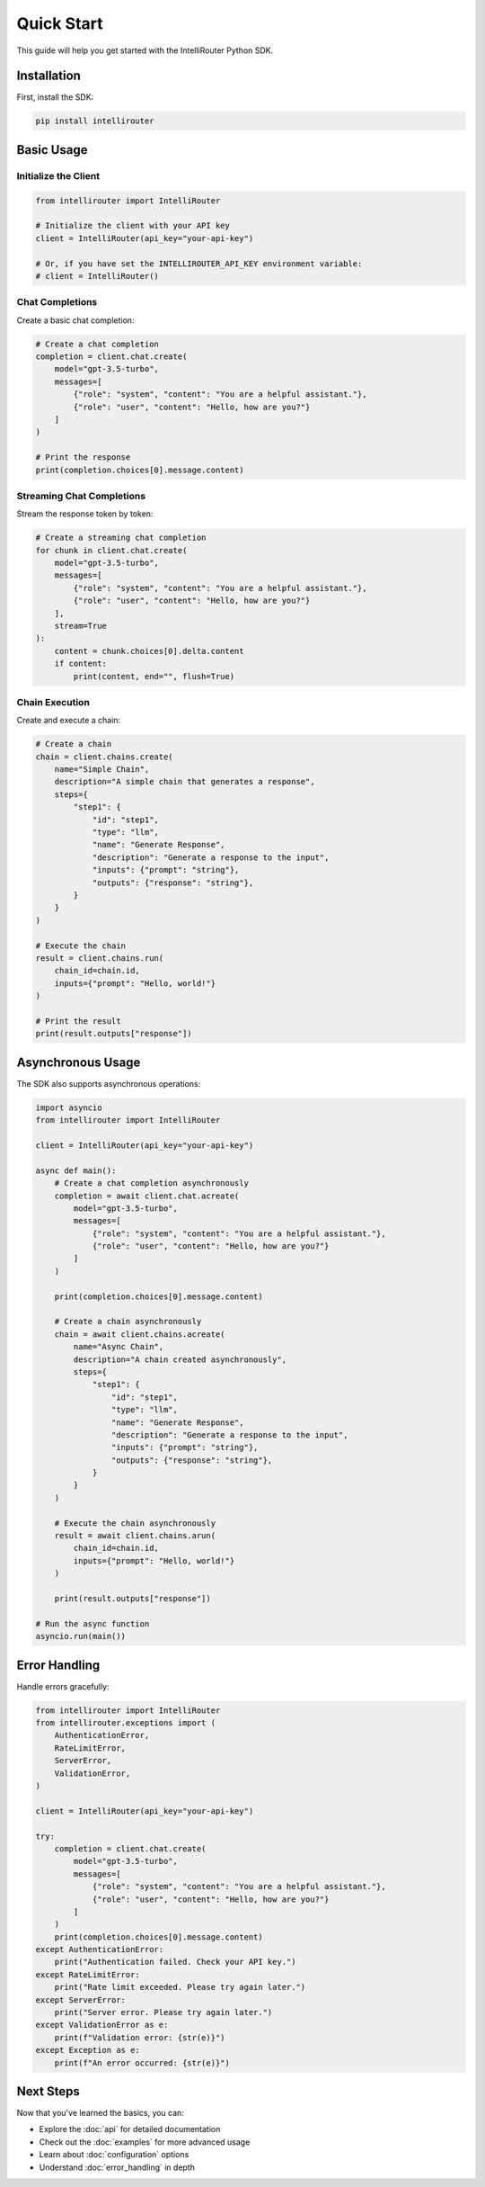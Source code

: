 Quick Start
==========

This guide will help you get started with the IntelliRouter Python SDK.

Installation
-----------

First, install the SDK:

.. code-block:: bash

    pip install intellirouter

Basic Usage
----------

Initialize the Client
~~~~~~~~~~~~~~~~~~~

.. code-block:: python

    from intellirouter import IntelliRouter

    # Initialize the client with your API key
    client = IntelliRouter(api_key="your-api-key")

    # Or, if you have set the INTELLIROUTER_API_KEY environment variable:
    # client = IntelliRouter()

Chat Completions
~~~~~~~~~~~~~~

Create a basic chat completion:

.. code-block:: python

    # Create a chat completion
    completion = client.chat.create(
        model="gpt-3.5-turbo",
        messages=[
            {"role": "system", "content": "You are a helpful assistant."},
            {"role": "user", "content": "Hello, how are you?"}
        ]
    )

    # Print the response
    print(completion.choices[0].message.content)

Streaming Chat Completions
~~~~~~~~~~~~~~~~~~~~~~~

Stream the response token by token:

.. code-block:: python

    # Create a streaming chat completion
    for chunk in client.chat.create(
        model="gpt-3.5-turbo",
        messages=[
            {"role": "system", "content": "You are a helpful assistant."},
            {"role": "user", "content": "Hello, how are you?"}
        ],
        stream=True
    ):
        content = chunk.choices[0].delta.content
        if content:
            print(content, end="", flush=True)

Chain Execution
~~~~~~~~~~~~~

Create and execute a chain:

.. code-block:: python

    # Create a chain
    chain = client.chains.create(
        name="Simple Chain",
        description="A simple chain that generates a response",
        steps={
            "step1": {
                "id": "step1",
                "type": "llm",
                "name": "Generate Response",
                "description": "Generate a response to the input",
                "inputs": {"prompt": "string"},
                "outputs": {"response": "string"},
            }
        }
    )

    # Execute the chain
    result = client.chains.run(
        chain_id=chain.id,
        inputs={"prompt": "Hello, world!"}
    )

    # Print the result
    print(result.outputs["response"])

Asynchronous Usage
----------------

The SDK also supports asynchronous operations:

.. code-block:: python

    import asyncio
    from intellirouter import IntelliRouter

    client = IntelliRouter(api_key="your-api-key")

    async def main():
        # Create a chat completion asynchronously
        completion = await client.chat.acreate(
            model="gpt-3.5-turbo",
            messages=[
                {"role": "system", "content": "You are a helpful assistant."},
                {"role": "user", "content": "Hello, how are you?"}
            ]
        )
        
        print(completion.choices[0].message.content)
        
        # Create a chain asynchronously
        chain = await client.chains.acreate(
            name="Async Chain",
            description="A chain created asynchronously",
            steps={
                "step1": {
                    "id": "step1",
                    "type": "llm",
                    "name": "Generate Response",
                    "description": "Generate a response to the input",
                    "inputs": {"prompt": "string"},
                    "outputs": {"response": "string"},
                }
            }
        )
        
        # Execute the chain asynchronously
        result = await client.chains.arun(
            chain_id=chain.id,
            inputs={"prompt": "Hello, world!"}
        )
        
        print(result.outputs["response"])

    # Run the async function
    asyncio.run(main())

Error Handling
------------

Handle errors gracefully:

.. code-block:: python

    from intellirouter import IntelliRouter
    from intellirouter.exceptions import (
        AuthenticationError,
        RateLimitError,
        ServerError,
        ValidationError,
    )

    client = IntelliRouter(api_key="your-api-key")

    try:
        completion = client.chat.create(
            model="gpt-3.5-turbo",
            messages=[
                {"role": "system", "content": "You are a helpful assistant."},
                {"role": "user", "content": "Hello, how are you?"}
            ]
        )
        print(completion.choices[0].message.content)
    except AuthenticationError:
        print("Authentication failed. Check your API key.")
    except RateLimitError:
        print("Rate limit exceeded. Please try again later.")
    except ServerError:
        print("Server error. Please try again later.")
    except ValidationError as e:
        print(f"Validation error: {str(e)}")
    except Exception as e:
        print(f"An error occurred: {str(e)}")

Next Steps
---------

Now that you've learned the basics, you can:

- Explore the :doc:`api` for detailed documentation
- Check out the :doc:`examples` for more advanced usage
- Learn about :doc:`configuration` options
- Understand :doc:`error_handling` in depth
